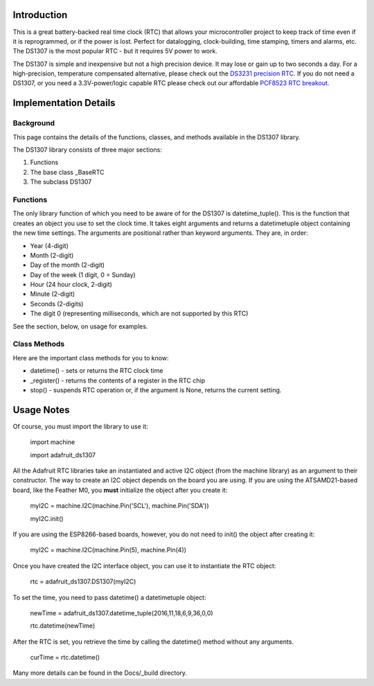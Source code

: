 
Introduction
============

This is a great battery-backed real time clock (RTC) that allows your
microcontroller project to keep track of time even if it is reprogrammed,
or if the power is lost. Perfect for datalogging, clock-building,
time stamping, timers and alarms, etc. The DS1307 is the most popular
RTC - but it requires 5V power to work.

The DS1307 is simple and inexpensive but not a high precision device. It may
lose or gain up to two seconds a day. For a high-precision, temperature
compensated alternative, please check out the
`DS3231 precision RTC <https://www.adafruit.com/products/3013/>`_.
If you do not need a DS1307, or you need a 3.3V-power/logic capable RTC
please check out our affordable
`PCF8523 RTC breakout <https://www.adafruit.com/products/3295>`_.

.. image:: 3296-00.jpg


Implementation Details
=======================

Background
----------

This page contains the details of the functions, classes, and methods
available in the DS1307 library.

The DS1307 library consists of three major sections:

#. Functions
#. The base class _BaseRTC
#. The subclass DS1307

Functions
---------

The only library function of which you need to be aware of for the
DS1307 is datetime_tuple(). This is the function that creates an object
you use to set the clock time. It takes eight arguments and returns a
datetimetuple object containing the new time settings. The arguments are
positional rather than keyword arguments. They are, in order:

* Year (4-digit)
* Month (2-digit)
* Day of the month (2-digit)
* Day of the week (1 digit, 0 = Sunday)
* Hour (24 hour clock, 2-digit)
* Minute (2-digit)
* Seconds (2-digits)
* The digit 0 (representing milliseconds, which are not supported by this RTC)

See the section, below, on usage for examples.

Class Methods
-------------

Here are the important class methods for you to know:

* datetime() - sets or returns the RTC clock time
* _register() - returns the contents of a register in the RTC chip
* stop() - suspends RTC operation or, if the argument is None, returns the
  current setting.

Usage Notes
===========

Of course, you must import the library to use it:

   import machine

   import adafruit_ds1307

All the Adafruit RTC libraries take an instantiated and active I2C object
(from the machine library) as an argument to their constructor. The way to
create an I2C object depends on the board you are using. If you are using the
ATSAMD21-based board, like the Feather M0, you **must** initialize the object
after you create it:

   myI2C = machine.I2C(machine.Pin('SCL'), machine.Pin('SDA'))

   myI2C.init()

If you are using the ESP8266-based boards, however, you do not need to
init() the object after creating it:

   myI2C = machine.I2C(machine.Pin(5), machine.Pin(4))

Once you have created the I2C interface object, you can use it to instantiate
the RTC object:

   rtc = adafruit_ds1307.DS1307(myI2C)

To set the time, you need to pass datetime() a datetimetuple object:

   newTime = adafruit_ds1307.datetime_tuple(2016,11,18,6,9,36,0,0)

   rtc.datetime(newTime)

After the RTC is set, you retrieve the time by calling the datetime() method
without any arguments.

   curTime = rtc.datetime()

Many more details can be found in the Docs/_build directory.
